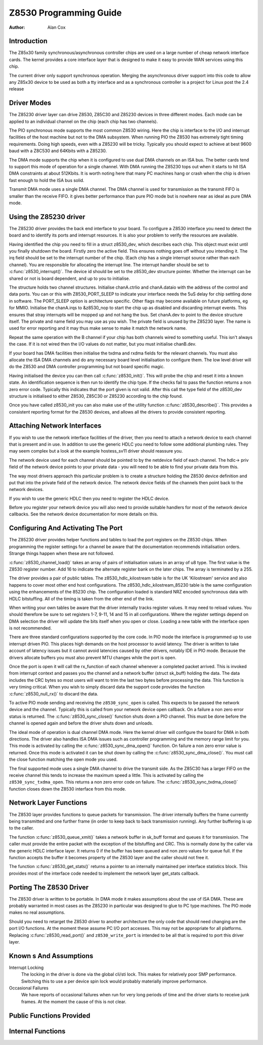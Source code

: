 =======================
Z8530 Programming Guide
=======================

:Author: Alan Cox

Introduction
============

The Z85x30 family synchronous/asynchronous controller chips are used on
a large number of cheap network interface cards. The kernel provides a
core interface layer that is designed to make it easy to provide WAN
services using this chip.

The current driver only support synchronous operation. Merging the
asynchronous driver support into this code to allow any Z85x30 device to
be used as both a tty interface and as a synchronous controller is a
project for Linux post the 2.4 release

Driver Modes
============

The Z85230 driver layer can drive Z8530, Z85C30 and Z85230 devices in
three different modes. Each mode can be applied to an individual channel
on the chip (each chip has two channels).

The PIO synchronous mode supports the most common Z8530 wiring. Here the
chip is interface to the I/O and interrupt facilities of the host
machine but not to the DMA subsystem. When running PIO the Z8530 has
extremely tight timing requirements. Doing high speeds, even with a
Z85230 will be tricky. Typically you should expect to achieve at best
9600 baud with a Z8C530 and 64Kbits with a Z85230.

The DMA mode supports the chip when it is configured to use dual DMA
channels on an ISA bus. The better cards tend to support this mode of
operation for a single channel. With DMA running the Z85230 tops out
when it starts to hit ISA DMA constraints at about 512Kbits. It is worth
noting here that many PC machines hang or crash when the chip is driven
fast enough to hold the ISA bus solid.

Transmit DMA mode uses a single DMA channel. The DMA channel is used for
transmission as the transmit FIFO is smaller than the receive FIFO. it
gives better performance than pure PIO mode but is nowhere near as ideal
as pure DMA mode.

Using the Z85230 driver
=======================

The Z85230 driver provides the back end interface to your board. To
configure a Z8530 interface you need to detect the board and to identify
its ports and interrupt resources. It is also your problem to verify the
resources are available.

Having identified the chip you need to fill in a struct z8530_dev,
which describes each chip. This object must exist until you finally
shutdown the board. Firstly zero the active field. This ensures nothing
goes off without you intending it. The irq field should be set to the
interrupt number of the chip. (Each chip has a single interrupt source
rather than each channel). You are responsible for allocating the
interrupt line. The interrupt handler should be set to
:c:func:`z8530_interrupt()`. The device id should be set to the
z8530_dev structure pointer. Whether the interrupt can be shared or not
is board dependent, and up to you to initialise.

The structure holds two channel structures. Initialise chanA.ctrlio and
chanA.dataio with the address of the control and data ports. You can or
this with Z8530_PORT_SLEEP to indicate your interface needs the 5uS
delay for chip settling done in software. The PORT_SLEEP option is
architecture specific. Other flags may become available on future
platforms, eg for MMIO. Initialise the chanA.irqs to &z8530_nop to
start the chip up as disabled and discarding interrupt events. This
ensures that stray interrupts will be mopped up and not hang the bus.
Set chanA.dev to point to the device structure itself. The private and
name field you may use as you wish. The private field is unused by the
Z85230 layer. The name is used for error reporting and it may thus make
sense to make it match the network name.

Repeat the same operation with the B channel if your chip has both
channels wired to something useful. This isn't always the case. If it is
not wired then the I/O values do not matter, but you must initialise
chanB.dev.

If your board has DMA facilities then initialise the txdma and rxdma
fields for the relevant channels. You must also allocate the ISA DMA
channels and do any necessary board level initialisation to configure
them. The low level driver will do the Z8530 and DMA controller
programming but not board specific magic.

Having initialised the device you can then call
:c:func:`z8530_init()`. This will probe the chip and reset it into
a known state. An identification sequence is then run to identify the
chip type. If the checks fail to pass the function returns a non zero
error code. Typically this indicates that the port given is not valid.
After this call the type field of the z8530_dev structure is
initialised to either Z8530, Z85C30 or Z85230 according to the chip
found.

Once you have called z8530_init you can also make use of the utility
function :c:func:`z8530_describe()`. This provides a consistent
reporting format for the Z8530 devices, and allows all the drivers to
provide consistent reporting.

Attaching Network Interfaces
============================

If you wish to use the network interface facilities of the driver, then
you need to attach a network device to each channel that is present and
in use. In addition to use the generic HDLC you need to follow some
additional plumbing rules. They may seem complex but a look at the
example hostess_sv11 driver should reassure you.

The network device used for each channel should be pointed to by the
netdevice field of each channel. The hdlc-> priv field of the network
device points to your private data - you will need to be able to find
your private data from this.

The way most drivers approach this particular problem is to create a
structure holding the Z8530 device definition and put that into the
private field of the network device. The network device fields of the
channels then point back to the network devices.

If you wish to use the generic HDLC then you need to register the HDLC
device.

Before you register your network device you will also need to provide
suitable handlers for most of the network device callbacks. See the
network device documentation for more details on this.

Configuring And Activating The Port
===================================

The Z85230 driver provides helper functions and tables to load the port
registers on the Z8530 chips. When programming the register settings for
a channel be aware that the documentation recommends initialisation
orders. Strange things happen when these are not followed.

:c:func:`z8530_channel_load()` takes an array of pairs of
initialisation values in an array of u8 type. The first value is the
Z8530 register number. Add 16 to indicate the alternate register bank on
the later chips. The array is terminated by a 255.

The driver provides a pair of public tables. The z8530_hdlc_kilostream
table is for the UK 'Kilostream' service and also happens to cover most
other end host configurations. The z8530_hdlc_kilostream_85230 table
is the same configuration using the enhancements of the 85230 chip. The
configuration loaded is standard NRZ encoded synchronous data with HDLC
bitstuffing. All of the timing is taken from the other end of the link.

When writing your own tables be aware that the driver internally tracks
register values. It may need to reload values. You should therefore be
sure to set registers 1-7, 9-11, 14 and 15 in all configurations. Where
the register settings depend on DMA selection the driver will update the
bits itself when you open or close. Loading a new table with the
interface open is not recommended.

There are three standard configurations supported by the core code. In
PIO mode the interface is programmed up to use interrupt driven PIO.
This places high demands on the host processor to avoid latency. The
driver is written to take account of latency issues but it cannot avoid
latencies caused by other drivers, notably IDE in PIO mode. Because the
drivers allocate buffers you must also prevent MTU changes while the
port is open.

Once the port is open it will call the rx_function of each channel
whenever a completed packet arrived. This is invoked from interrupt
context and passes you the channel and a network buffer (struct
sk_buff) holding the data. The data includes the CRC bytes so most
users will want to trim the last two bytes before processing the data.
This function is very timing critical. When you wish to simply discard
data the support code provides the function
:c:func:`z8530_null_rx()` to discard the data.

To active PIO mode sending and receiving the ``z8530_sync_open`` is called.
This expects to be passed the network device and the channel. Typically
this is called from your network device open callback. On a failure a
non zero error status is returned.
The :c:func:`z8530_sync_close()` function shuts down a PIO
channel. This must be done before the channel is opened again and before
the driver shuts down and unloads.

The ideal mode of operation is dual channel DMA mode. Here the kernel
driver will configure the board for DMA in both directions. The driver
also handles ISA DMA issues such as controller programming and the
memory range limit for you. This mode is activated by calling the
:c:func:`z8530_sync_dma_open()` function. On failure a non zero
error value is returned. Once this mode is activated it can be shut down
by calling the :c:func:`z8530_sync_dma_close()`. You must call
the close function matching the open mode you used.

The final supported mode uses a single DMA channel to drive the transmit
side. As the Z85C30 has a larger FIFO on the receive channel this tends
to increase the maximum speed a little. This is activated by calling the
``z8530_sync_txdma_open``. This returns a non zero error code on failure. The
:c:func:`z8530_sync_txdma_close()` function closes down the Z8530
interface from this mode.

Network Layer Functions
=======================

The Z8530 layer provides functions to queue packets for transmission.
The driver internally buffers the frame currently being transmitted and
one further frame (in order to keep back to back transmission running).
Any further buffering is up to the caller.

The function :c:func:`z8530_queue_xmit()` takes a network buffer
in sk_buff format and queues it for transmission. The caller must
provide the entire packet with the exception of the bitstuffing and CRC.
This is normally done by the caller via the generic HDLC interface
layer. It returns 0 if the buffer has been queued and non zero values
for queue full. If the function accepts the buffer it becomes property
of the Z8530 layer and the caller should not free it.

The function :c:func:`z8530_get_stats()` returns a pointer to an
internally maintained per interface statistics block. This provides most
of the interface code needed to implement the network layer get_stats
callback.

Porting The Z8530 Driver
========================

The Z8530 driver is written to be portable. In DMA mode it makes
assumptions about the use of ISA DMA. These are probably warranted in
most cases as the Z85230 in particular was designed to glue to PC type
machines. The PIO mode makes no real assumptions.

Should you need to retarget the Z8530 driver to another architecture the
only code that should need changing are the port I/O functions. At the
moment these assume PC I/O port accesses. This may not be appropriate
for all platforms. Replacing :c:func:`z8530_read_port()` and
``z8530_write_port`` is intended to be all that is required to port
this driver layer.

Known s And Assumptions
==========================

Interrupt Locking
    The locking in the driver is done via the global cli/sti lock. This
    makes for relatively poor SMP performance. Switching this to use a
    per device spin lock would probably materially improve performance.

Occasional Failures
    We have reports of occasional failures when run for very long
    periods of time and the driver starts to receive junk frames. At the
    moment the cause of this is not clear.

Public Functions Provided
=========================

.. kernel-doc:: drivers/net/wan/z85230.c
   :export:

Internal Functions
==================

.. kernel-doc:: drivers/net/wan/z85230.c
   :internal:
